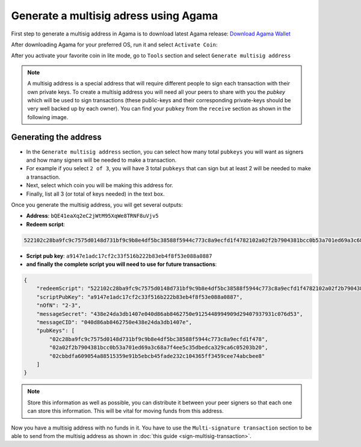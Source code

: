 **************************************
Generate a multisig adress using Agama
**************************************

First step to generate a multisig address in Agama is to download latest Agama release: `Download Agama Wallet <https://komodoplatform.com/komodo-wallets/>`_

After downloading Agama for your preferred OS, run it and select ``Activate Coin``:

.. image:: http://i.imgur.com/Bga3lso.png
	:alt: Agama-login 

After you activate your favorite coin in lite mode, go to ``Tools`` section and select ``Generate multisig address``

.. image:: http://i.imgur.com/BMm5nb7.png
	:alt: Agama-generate-multisig
  
.. note::

    A multisig address is a special address that will require different people to sign each transaction with their own private keys. To create a multisig address you will need all your peers to share with you the `pubkey` which will be used to sign transactions (these public-keys and their corresponding private-keys should be very well backed up by each owner). You can find your ``pubkey`` from the ``receive`` section as shown in the following image.

.. image:: http://i.imgur.com/yS4JVmA.png
	:alt: get-pubkey

Generating the address
======================

* In the ``Generate multisig address`` section, you can select how many total ``pubkeys`` you will want as signers and how many signers will be needed to make a transaction.
* For example if you select ``2 of 3``, you will have 3 total ``pubkeys`` that can sign but at least 2 will be needed to make a transaction. 
* Next, select which coin you will be making this address for. 
* Finally, list all 3 (or total of keys needed) in the text box.

.. image:: http://i.imgur.com/wqXrzTh.png
	:alt: generate-multisig

Once you generate the multisig address, you will get several outputs:

* **Address**: ``bQE41eaXq2eC2jWtM95XqWe8TRNF8uVjv5``
* **Redeem script**:

.. code-block:: shell

    522102c28ba9fc9c7575d0148d731bf9c9b8e4df5bc38588f5944c773c8a9ecfd1f4782102a02f2b7904381bcc0b53a701ed69a3c68a7f4ee5c35dbedca329ca6c05203b202102cbbdfa609054a88515359e91b5ebcb45fade232c104365ff3459cee74abcbee853ae

* **Script pub key**: ``a9147e1adc17cf2c33f516b222b83eb4f8f53e088a0887``
* **and finally the complete script you will need to use for future transactions**:

.. _multisig-complete-script:

.. code-block:: json

    {
        "redeemScript": "522102c28ba9fc9c7575d0148d731bf9c9b8e4df5bc38588f5944c773c8a9ecfd1f4782102a02f2b7904381bcc0b53a701ed69a3c68a7f4ee5c35dbedca329ca6c05203b202102cbbdfa609054a88515359e91b5ebcb45fade232c104365ff3459cee74abcbee853ae",
        "scriptPubKey": "a9147e1adc17cf2c33f516b222b83eb4f8f53e088a0887",
        "nOfN": "2-3",
        "messageSecret": "438e24da3db1407e040d86ab8462750e9125448994909d29407937931c076d53",
        "messageCID": "040d86ab8462750e438e24da3db1407e",
        "pubKeys": [
            "02c28ba9fc9c7575d0148d731bf9c9b8e4df5bc38588f5944c773c8a9ecfd1f478",
            "02a02f2b7904381bcc0b53a701ed69a3c68a7f4ee5c35dbedca329ca6c05203b20",
            "02cbbdfa609054a88515359e91b5ebcb45fade232c104365ff3459cee74abcbee8"
        ]
    }


.. note::
    
    Store this information as well as possible, you can distribute it between your peer signers so that each one can store this information. This will be vital for moving funds from this address.

Now you have a multisig address with no funds in it. You have to use the ``Multi-signature transaction`` section to be able to send from the multisig address as shown in :doc:`this guide <sign-multisig-transaction>`.



